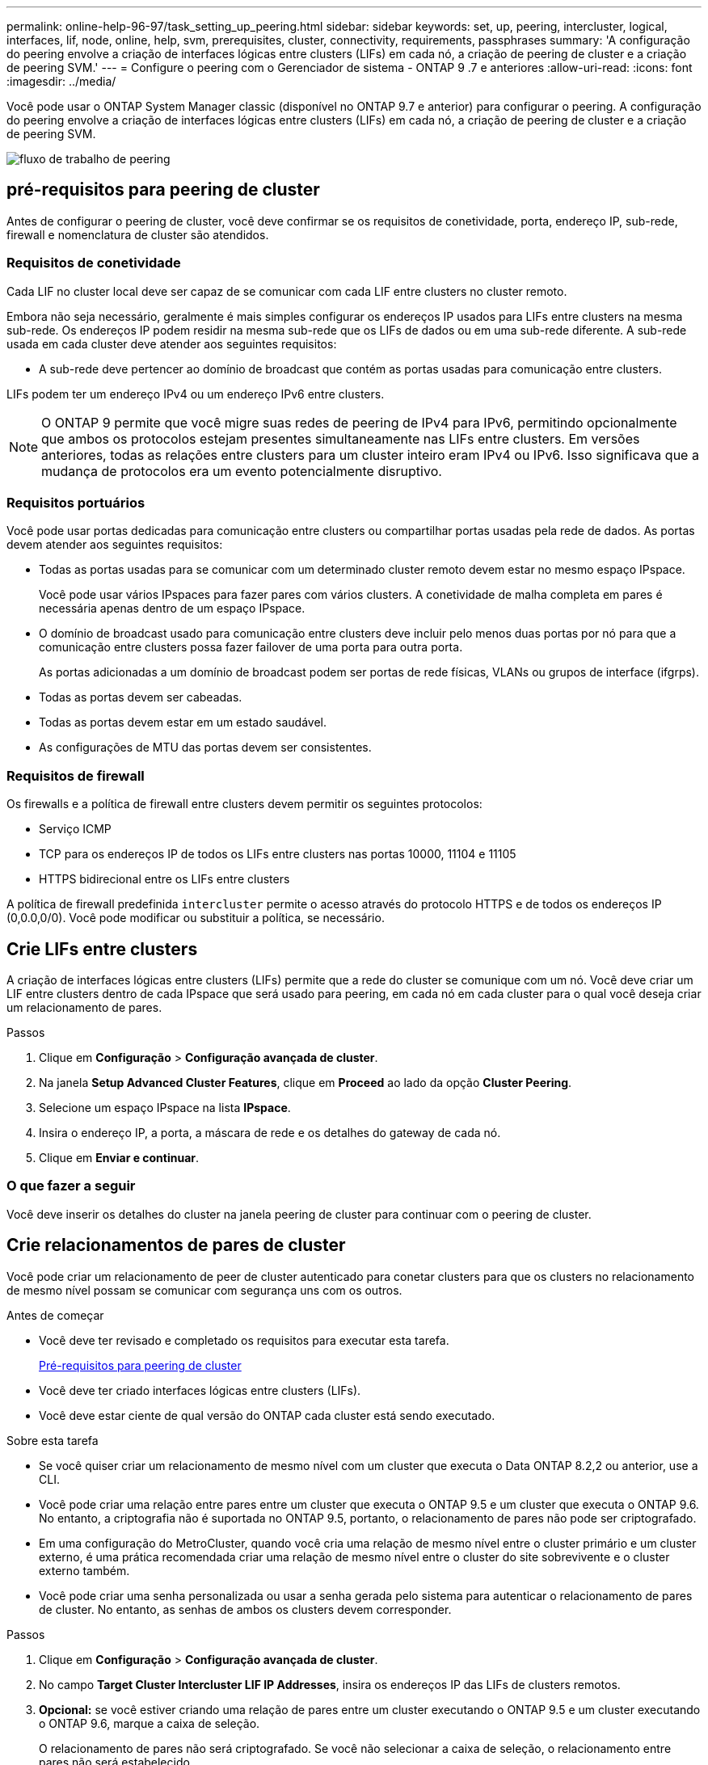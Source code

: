 ---
permalink: online-help-96-97/task_setting_up_peering.html 
sidebar: sidebar 
keywords: set, up, peering, intercluster, logical, interfaces, lif, node, online, help, svm, prerequisites, cluster, connectivity, requirements, passphrases 
summary: 'A configuração do peering envolve a criação de interfaces lógicas entre clusters (LIFs) em cada nó, a criação de peering de cluster e a criação de peering SVM.' 
---
= Configure o peering com o Gerenciador de sistema - ONTAP 9 .7 e anteriores
:allow-uri-read: 
:icons: font
:imagesdir: ../media/


[role="lead"]
Você pode usar o ONTAP System Manager classic (disponível no ONTAP 9.7 e anterior) para configurar o peering. A configuração do peering envolve a criação de interfaces lógicas entre clusters (LIFs) em cada nó, a criação de peering de cluster e a criação de peering SVM.

image::../media/peering_workflow.gif[fluxo de trabalho de peering]



== [[Pré-requisitos-peering, pré-requisitos para peering de cluster]] pré-requisitos para peering de cluster

Antes de configurar o peering de cluster, você deve confirmar se os requisitos de conetividade, porta, endereço IP, sub-rede, firewall e nomenclatura de cluster são atendidos.



=== Requisitos de conetividade

Cada LIF no cluster local deve ser capaz de se comunicar com cada LIF entre clusters no cluster remoto.

Embora não seja necessário, geralmente é mais simples configurar os endereços IP usados para LIFs entre clusters na mesma sub-rede. Os endereços IP podem residir na mesma sub-rede que os LIFs de dados ou em uma sub-rede diferente. A sub-rede usada em cada cluster deve atender aos seguintes requisitos:

* A sub-rede deve pertencer ao domínio de broadcast que contém as portas usadas para comunicação entre clusters.


LIFs podem ter um endereço IPv4 ou um endereço IPv6 entre clusters.

[NOTE]
====
O ONTAP 9 permite que você migre suas redes de peering de IPv4 para IPv6, permitindo opcionalmente que ambos os protocolos estejam presentes simultaneamente nas LIFs entre clusters. Em versões anteriores, todas as relações entre clusters para um cluster inteiro eram IPv4 ou IPv6. Isso significava que a mudança de protocolos era um evento potencialmente disruptivo.

====


=== Requisitos portuários

Você pode usar portas dedicadas para comunicação entre clusters ou compartilhar portas usadas pela rede de dados. As portas devem atender aos seguintes requisitos:

* Todas as portas usadas para se comunicar com um determinado cluster remoto devem estar no mesmo espaço IPspace.
+
Você pode usar vários IPspaces para fazer pares com vários clusters. A conetividade de malha completa em pares é necessária apenas dentro de um espaço IPspace.

* O domínio de broadcast usado para comunicação entre clusters deve incluir pelo menos duas portas por nó para que a comunicação entre clusters possa fazer failover de uma porta para outra porta.
+
As portas adicionadas a um domínio de broadcast podem ser portas de rede físicas, VLANs ou grupos de interface (ifgrps).

* Todas as portas devem ser cabeadas.
* Todas as portas devem estar em um estado saudável.
* As configurações de MTU das portas devem ser consistentes.




=== Requisitos de firewall

Os firewalls e a política de firewall entre clusters devem permitir os seguintes protocolos:

* Serviço ICMP
* TCP para os endereços IP de todos os LIFs entre clusters nas portas 10000, 11104 e 11105
* HTTPS bidirecional entre os LIFs entre clusters


A política de firewall predefinida `intercluster` permite o acesso através do protocolo HTTPS e de todos os endereços IP (0,0.0,0/0). Você pode modificar ou substituir a política, se necessário.



== Crie LIFs entre clusters

A criação de interfaces lógicas entre clusters (LIFs) permite que a rede do cluster se comunique com um nó. Você deve criar um LIF entre clusters dentro de cada IPspace que será usado para peering, em cada nó em cada cluster para o qual você deseja criar um relacionamento de pares.

.Passos
. Clique em *Configuração* > *Configuração avançada de cluster*.
. Na janela *Setup Advanced Cluster Features*, clique em *Proceed* ao lado da opção *Cluster Peering*.
. Selecione um espaço IPspace na lista *IPspace*.
. Insira o endereço IP, a porta, a máscara de rede e os detalhes do gateway de cada nó.
. Clique em *Enviar e continuar*.




=== O que fazer a seguir

Você deve inserir os detalhes do cluster na janela peering de cluster para continuar com o peering de cluster.



== Crie relacionamentos de pares de cluster

Você pode criar um relacionamento de peer de cluster autenticado para conetar clusters para que os clusters no relacionamento de mesmo nível possam se comunicar com segurança uns com os outros.

.Antes de começar
* Você deve ter revisado e completado os requisitos para executar esta tarefa.
+
<<prerequisites-peering,Pré-requisitos para peering de cluster>>

* Você deve ter criado interfaces lógicas entre clusters (LIFs).
* Você deve estar ciente de qual versão do ONTAP cada cluster está sendo executado.


.Sobre esta tarefa
* Se você quiser criar um relacionamento de mesmo nível com um cluster que executa o Data ONTAP 8.2,2 ou anterior, use a CLI.
* Você pode criar uma relação entre pares entre um cluster que executa o ONTAP 9.5 e um cluster que executa o ONTAP 9.6. No entanto, a criptografia não é suportada no ONTAP 9.5, portanto, o relacionamento de pares não pode ser criptografado.
* Em uma configuração do MetroCluster, quando você cria uma relação de mesmo nível entre o cluster primário e um cluster externo, é uma prática recomendada criar uma relação de mesmo nível entre o cluster do site sobrevivente e o cluster externo também.
* Você pode criar uma senha personalizada ou usar a senha gerada pelo sistema para autenticar o relacionamento de pares de cluster. No entanto, as senhas de ambos os clusters devem corresponder.


.Passos
. Clique em *Configuração* > *Configuração avançada de cluster*.
. No campo *Target Cluster Intercluster LIF IP Addresses*, insira os endereços IP das LIFs de clusters remotos.
. *Opcional:* se você estiver criando uma relação de pares entre um cluster executando o ONTAP 9.5 e um cluster executando o ONTAP 9.6, marque a caixa de seleção.
+
O relacionamento de pares não será criptografado. Se você não selecionar a caixa de seleção, o relacionamento entre pares não será estabelecido.

. No campo *Passphrase* (frase-passe), especifique uma frase-passe para a relação entre pares de cluster.
+
Se criar uma frase-passe personalizada, a frase-passe será validada em relação à frase-passe do cluster com permissões para garantir uma relação de pares de cluster autenticada.

+
Se os nomes do cluster local e do cluster remoto forem idênticos e se estiver a utilizar uma frase-passe personalizada, será criado um alias para o cluster remoto.

. *Opcional:* para gerar uma senha do cluster remoto, insira o endereço IP de gerenciamento do cluster remoto.
. Inicie o peering de cluster.
+
|===
| Se você quiser... | Faça isso... 


 a| 
Inicie o peering de cluster a partir do cluster de iniciadores
 a| 
Clique em *Iniciar peering de cluster*.



 a| 
Iniciar peering de cluster a partir do cluster remoto (aplicável se você criou uma senha personalizada)
 a| 
.. Introduza o endereço IP de gestão do cluster remoto.
.. Clique no link *URL de gerenciamento* para acessar o cluster remoto.
.. Clique em *criar peering de cluster*.
.. Especifique os endereços IP de LIF entre clusters e a frase-passe do cluster de iniciadores.
.. Clique em *Iniciar peering*.
.. Acesse o cluster de iniciadores e clique em *Validar peering*.


|===




=== O que fazer a seguir

Você deve especificar os detalhes do SVM na janela peering SVM para continuar com o processo de peering.



== Criar colegas de SVM

O peering SVM permite que você estabeleça um relacionamento entre duas máquinas virtuais de storage (SVMs) para proteção de dados.

.Antes de começar
Você precisa ter criado um relacionamento de mesmo nível entre os clusters nos quais os SVMs que você planeja peer residem.

.Sobre esta tarefa
* Os clusters que você pode selecionar como clusters de destino são listados quando você cria colegas SVM usando a janela *Configuration* > *SVM peers*.
* Se o SVM de destino residir em um cluster em um sistema executando o ONTAP 9.2 ou anterior, o peering SVM não poderá ser aceito pelo System Manager.
+
[NOTE]
====
Nesse cenário, você pode usar a interface de linha de comando (CLI) para aceitar peering SVM.

====


.Passos
. Selecione o iniciador SVM.
. Selecione o SVM de destino na lista de SVMs permitidas.
. Especifique o nome do SVM de destino no campo *Digite um SVM*.
+
[NOTE]
====
Se tiver navegado a partir da janela *Configuration* > *SVM peers*, deverá selecionar o SVM de destino na lista de clusters com peering.

====
. Inicie o peering SVM.
+
|===
| Se você quiser... | Faça isso... 


 a| 
Inicie o peering SVM a partir do cluster de iniciadores
 a| 
Clique em Iniciar peering SVM.



 a| 
Aceitar peering SVM do cluster remoto
 a| 
[NOTE]
====
Aplicável a SVMs não permitidas

====
.. Especifique o endereço de gerenciamento do cluster remoto.
.. Clique no link *URL de gerenciamento* para acessar a janela SVM Peer do cluster remoto.
.. No cluster remoto, aceite a solicitação *Pending SVM Peer*.
.. Acesse o cluster de iniciadores e clique em *Validar peering*.


|===
. Clique em *continuar*.




=== O que fazer a seguir

Você pode visualizar os LIFs entre clusters, o relacionamento entre pares de cluster e o relacionamento entre pares SVM na janela Resumo.

Quando você usa o System Manager para criar o relacionamento de pares, o status de criptografia é "'habilitado'" por padrão.



== Quais são as senhas

Você pode usar uma senha para autorizar solicitações de peering. Você pode usar uma senha personalizada ou uma senha gerada pelo sistema para peering de cluster.

* Pode gerar uma frase-passe no cluster remoto.
* O comprimento mínimo necessário para uma frase-passe é de oito carateres.
* A frase-passe é gerada com base no espaço IPspace.
* Se você estiver usando uma senha gerada pelo sistema para peering de cluster, depois de inserir a senha no cluster de iniciadores, o peering será autorizado automaticamente.
* Se você estiver usando uma senha personalizada para peering de cluster, terá que navegar para o cluster remoto para concluir o processo de peering.

